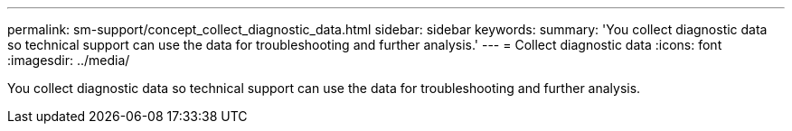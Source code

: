 ---
permalink: sm-support/concept_collect_diagnostic_data.html
sidebar: sidebar
keywords: 
summary: 'You collect diagnostic data so technical support can use the data for troubleshooting and further analysis.'
---
= Collect diagnostic data
:icons: font
:imagesdir: ../media/

[.lead]
You collect diagnostic data so technical support can use the data for troubleshooting and further analysis.

